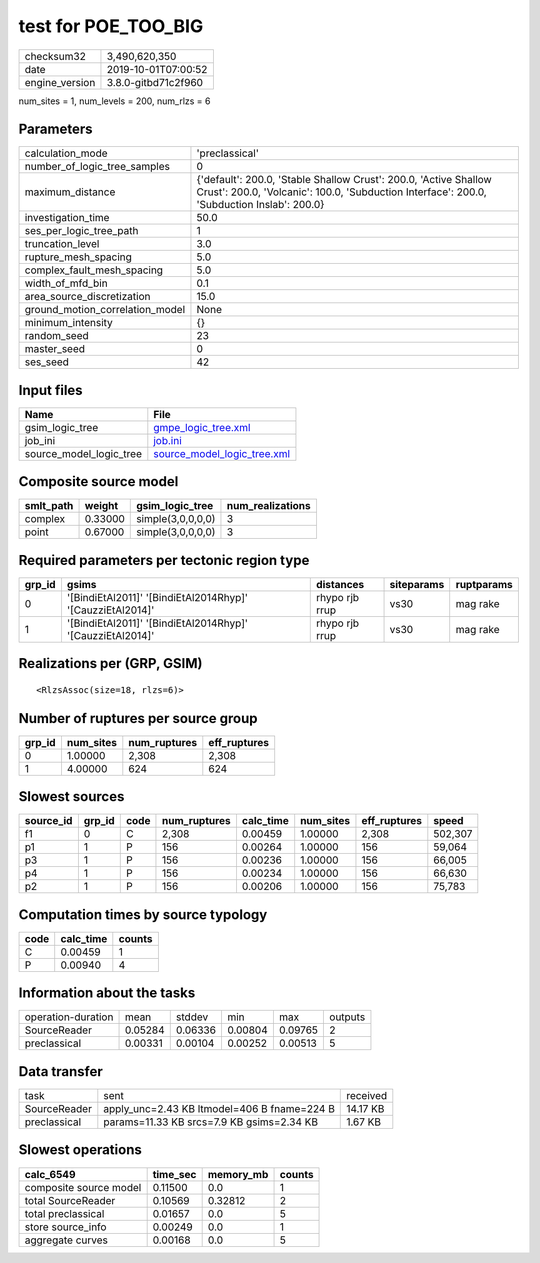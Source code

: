 test for POE_TOO_BIG
====================

============== ===================
checksum32     3,490,620,350      
date           2019-10-01T07:00:52
engine_version 3.8.0-gitbd71c2f960
============== ===================

num_sites = 1, num_levels = 200, num_rlzs = 6

Parameters
----------
=============================== ==============================================================================================================================================================
calculation_mode                'preclassical'                                                                                                                                                
number_of_logic_tree_samples    0                                                                                                                                                             
maximum_distance                {'default': 200.0, 'Stable Shallow Crust': 200.0, 'Active Shallow Crust': 200.0, 'Volcanic': 100.0, 'Subduction Interface': 200.0, 'Subduction Inslab': 200.0}
investigation_time              50.0                                                                                                                                                          
ses_per_logic_tree_path         1                                                                                                                                                             
truncation_level                3.0                                                                                                                                                           
rupture_mesh_spacing            5.0                                                                                                                                                           
complex_fault_mesh_spacing      5.0                                                                                                                                                           
width_of_mfd_bin                0.1                                                                                                                                                           
area_source_discretization      15.0                                                                                                                                                          
ground_motion_correlation_model None                                                                                                                                                          
minimum_intensity               {}                                                                                                                                                            
random_seed                     23                                                                                                                                                            
master_seed                     0                                                                                                                                                             
ses_seed                        42                                                                                                                                                            
=============================== ==============================================================================================================================================================

Input files
-----------
======================= ============================================================
Name                    File                                                        
======================= ============================================================
gsim_logic_tree         `gmpe_logic_tree.xml <gmpe_logic_tree.xml>`_                
job_ini                 `job.ini <job.ini>`_                                        
source_model_logic_tree `source_model_logic_tree.xml <source_model_logic_tree.xml>`_
======================= ============================================================

Composite source model
----------------------
========= ======= ================= ================
smlt_path weight  gsim_logic_tree   num_realizations
========= ======= ================= ================
complex   0.33000 simple(3,0,0,0,0) 3               
point     0.67000 simple(3,0,0,0,0) 3               
========= ======= ================= ================

Required parameters per tectonic region type
--------------------------------------------
====== ========================================================== ============== ========== ==========
grp_id gsims                                                      distances      siteparams ruptparams
====== ========================================================== ============== ========== ==========
0      '[BindiEtAl2011]' '[BindiEtAl2014Rhyp]' '[CauzziEtAl2014]' rhypo rjb rrup vs30       mag rake  
1      '[BindiEtAl2011]' '[BindiEtAl2014Rhyp]' '[CauzziEtAl2014]' rhypo rjb rrup vs30       mag rake  
====== ========================================================== ============== ========== ==========

Realizations per (GRP, GSIM)
----------------------------

::

  <RlzsAssoc(size=18, rlzs=6)>

Number of ruptures per source group
-----------------------------------
====== ========= ============ ============
grp_id num_sites num_ruptures eff_ruptures
====== ========= ============ ============
0      1.00000   2,308        2,308       
1      4.00000   624          624         
====== ========= ============ ============

Slowest sources
---------------
========= ====== ==== ============ ========= ========= ============ =======
source_id grp_id code num_ruptures calc_time num_sites eff_ruptures speed  
========= ====== ==== ============ ========= ========= ============ =======
f1        0      C    2,308        0.00459   1.00000   2,308        502,307
p1        1      P    156          0.00264   1.00000   156          59,064 
p3        1      P    156          0.00236   1.00000   156          66,005 
p4        1      P    156          0.00234   1.00000   156          66,630 
p2        1      P    156          0.00206   1.00000   156          75,783 
========= ====== ==== ============ ========= ========= ============ =======

Computation times by source typology
------------------------------------
==== ========= ======
code calc_time counts
==== ========= ======
C    0.00459   1     
P    0.00940   4     
==== ========= ======

Information about the tasks
---------------------------
================== ======= ======= ======= ======= =======
operation-duration mean    stddev  min     max     outputs
SourceReader       0.05284 0.06336 0.00804 0.09765 2      
preclassical       0.00331 0.00104 0.00252 0.00513 5      
================== ======= ======= ======= ======= =======

Data transfer
-------------
============ =========================================== ========
task         sent                                        received
SourceReader apply_unc=2.43 KB ltmodel=406 B fname=224 B 14.17 KB
preclassical params=11.33 KB srcs=7.9 KB gsims=2.34 KB   1.67 KB 
============ =========================================== ========

Slowest operations
------------------
====================== ======== ========= ======
calc_6549              time_sec memory_mb counts
====================== ======== ========= ======
composite source model 0.11500  0.0       1     
total SourceReader     0.10569  0.32812   2     
total preclassical     0.01657  0.0       5     
store source_info      0.00249  0.0       1     
aggregate curves       0.00168  0.0       5     
====================== ======== ========= ======